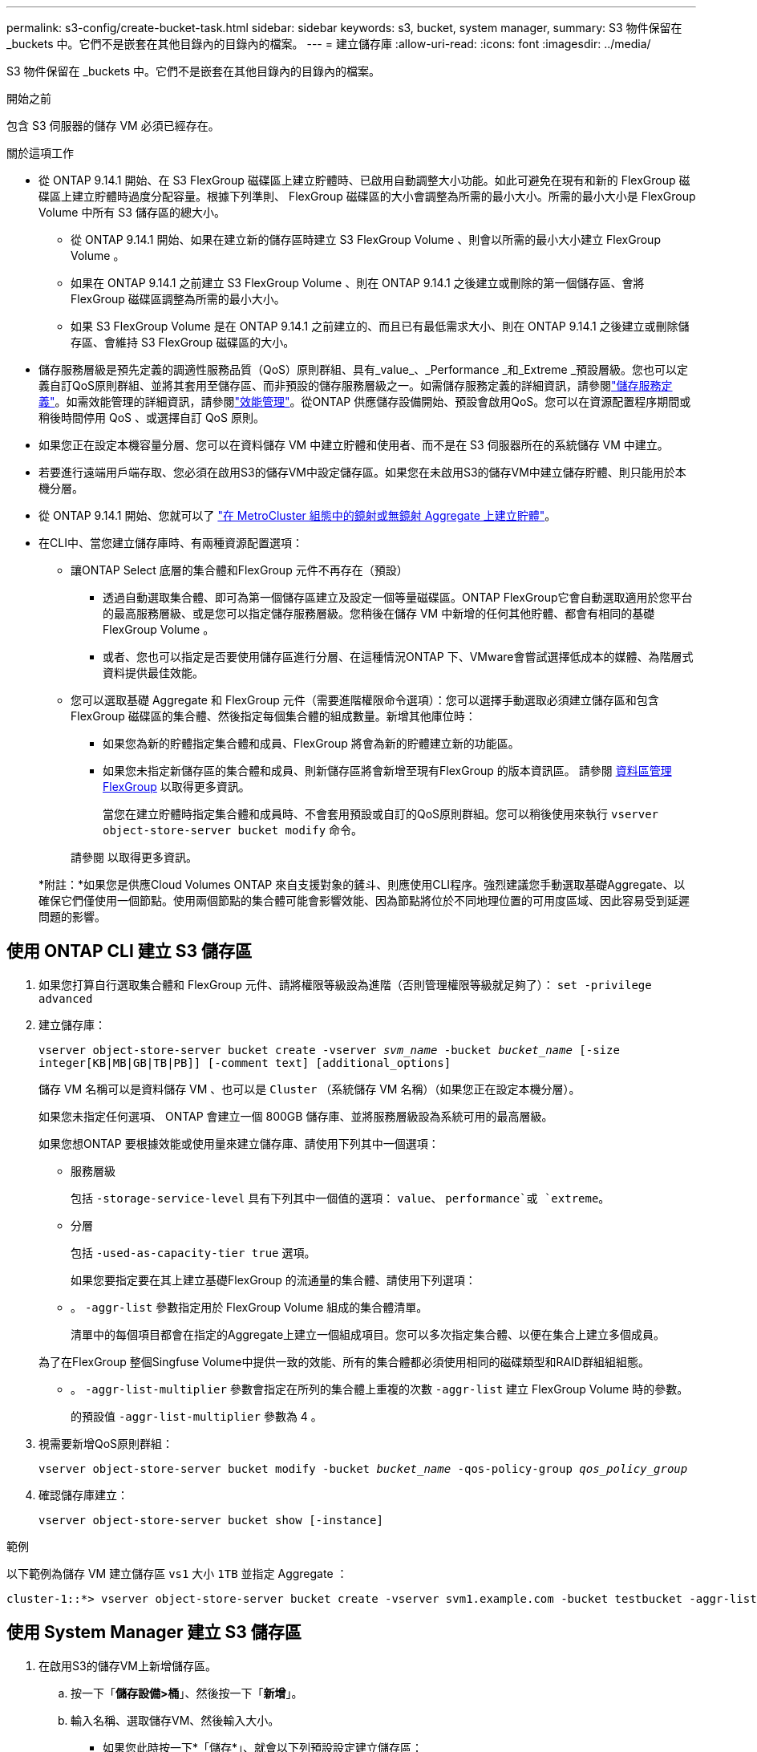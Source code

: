 ---
permalink: s3-config/create-bucket-task.html 
sidebar: sidebar 
keywords: s3, bucket, system manager, 
summary: S3 物件保留在 _buckets 中。它們不是嵌套在其他目錄內的目錄內的檔案。 
---
= 建立儲存庫
:allow-uri-read: 
:icons: font
:imagesdir: ../media/


[role="lead"]
S3 物件保留在 _buckets 中。它們不是嵌套在其他目錄內的目錄內的檔案。

.開始之前
包含 S3 伺服器的儲存 VM 必須已經存在。

.關於這項工作
* 從 ONTAP 9.14.1 開始、在 S3 FlexGroup 磁碟區上建立貯體時、已啟用自動調整大小功能。如此可避免在現有和新的 FlexGroup 磁碟區上建立貯體時過度分配容量。根據下列準則、 FlexGroup 磁碟區的大小會調整為所需的最小大小。所需的最小大小是 FlexGroup Volume 中所有 S3 儲存區的總大小。
+
** 從 ONTAP 9.14.1 開始、如果在建立新的儲存區時建立 S3 FlexGroup Volume 、則會以所需的最小大小建立 FlexGroup Volume 。
** 如果在 ONTAP 9.14.1 之前建立 S3 FlexGroup Volume 、則在 ONTAP 9.14.1 之後建立或刪除的第一個儲存區、會將 FlexGroup 磁碟區調整為所需的最小大小。
** 如果 S3 FlexGroup Volume 是在 ONTAP 9.14.1 之前建立的、而且已有最低需求大小、則在 ONTAP 9.14.1 之後建立或刪除儲存區、會維持 S3 FlexGroup 磁碟區的大小。


* 儲存服務層級是預先定義的調適性服務品質（QoS）原則群組、具有_value_、_Performance _和_Extreme _預設層級。您也可以定義自訂QoS原則群組、並將其套用至儲存區、而非預設的儲存服務層級之一。如需儲存服務定義的詳細資訊，請參閱link:storage-service-definitions-reference.html["儲存服務定義"]。如需效能管理的詳細資訊，請參閱link:../performance-admin/index.html["效能管理"]。從ONTAP 供應儲存設備開始、預設會啟用QoS。您可以在資源配置程序期間或稍後時間停用 QoS 、或選擇自訂 QoS 原則。


* 如果您正在設定本機容量分層、您可以在資料儲存 VM 中建立貯體和使用者、而不是在 S3 伺服器所在的系統儲存 VM 中建立。
* 若要進行遠端用戶端存取、您必須在啟用S3的儲存VM中設定儲存區。如果您在未啟用S3的儲存VM中建立儲存貯體、則只能用於本機分層。
* 從 ONTAP 9.14.1 開始、您就可以了 link:create-bucket-mcc-task.html["在 MetroCluster 組態中的鏡射或無鏡射 Aggregate 上建立貯體"]。
* 在CLI中、當您建立儲存庫時、有兩種資源配置選項：
+
** 讓ONTAP Select 底層的集合體和FlexGroup 元件不再存在（預設）
+
*** 透過自動選取集合體、即可為第一個儲存區建立及設定一個等量磁碟區。ONTAP FlexGroup它會自動選取適用於您平台的最高服務層級、或是您可以指定儲存服務層級。您稍後在儲存 VM 中新增的任何其他貯體、都會有相同的基礎 FlexGroup Volume 。
*** 或者、您也可以指定是否要使用儲存區進行分層、在這種情況ONTAP 下、VMware會嘗試選擇低成本的媒體、為階層式資料提供最佳效能。


** 您可以選取基礎 Aggregate 和 FlexGroup 元件（需要進階權限命令選項）：您可以選擇手動選取必須建立儲存區和包含 FlexGroup 磁碟區的集合體、然後指定每個集合體的組成數量。新增其他庫位時：
+
*** 如果您為新的貯體指定集合體和成員、FlexGroup 將會為新的貯體建立新的功能區。
*** 如果您未指定新儲存區的集合體和成員、則新儲存區將會新增至現有FlexGroup 的版本資訊區。
請參閱 xref:../flexgroup/index.html[資料區管理FlexGroup] 以取得更多資訊。
+
當您在建立貯體時指定集合體和成員時、不會套用預設或自訂的QoS原則群組。您可以稍後使用來執行 `vserver object-store-server bucket modify` 命令。

+
請參閱  以取得更多資訊。

+
*附註：*如果您是供應Cloud Volumes ONTAP 來自支援對象的鏟斗、則應使用CLI程序。強烈建議您手動選取基礎Aggregate、以確保它們僅使用一個節點。使用兩個節點的集合體可能會影響效能、因為節點將位於不同地理位置的可用度區域、因此容易受到延遲問題的影響。









== 使用 ONTAP CLI 建立 S3 儲存區

. 如果您打算自行選取集合體和 FlexGroup 元件、請將權限等級設為進階（否則管理權限等級就足夠了）： `set -privilege advanced`
. 建立儲存庫：
+
`vserver object-store-server bucket create -vserver _svm_name_ -bucket _bucket_name_ [-size integer[KB|MB|GB|TB|PB]] [-comment text] [additional_options]`

+
儲存 VM 名稱可以是資料儲存 VM 、也可以是 `Cluster` （系統儲存 VM 名稱）（如果您正在設定本機分層）。

+
如果您未指定任何選項、 ONTAP 會建立一個 800GB 儲存庫、並將服務層級設為系統可用的最高層級。

+
如果您想ONTAP 要根據效能或使用量來建立儲存庫、請使用下列其中一個選項：

+
** 服務層級
+
包括 `-storage-service-level` 具有下列其中一個值的選項： `value`、 `performance`或 `extreme`。

** 分層
+
包括 `-used-as-capacity-tier true` 選項。



+
如果您要指定要在其上建立基礎FlexGroup 的流通量的集合體、請使用下列選項：

+
** 。 `-aggr-list` 參數指定用於 FlexGroup Volume 組成的集合體清單。
+
清單中的每個項目都會在指定的Aggregate上建立一個組成項目。您可以多次指定集合體、以便在集合上建立多個成員。

+
為了在FlexGroup 整個Singfuse Volume中提供一致的效能、所有的集合體都必須使用相同的磁碟類型和RAID群組組組態。

** 。 `-aggr-list-multiplier` 參數會指定在所列的集合體上重複的次數 `-aggr-list` 建立 FlexGroup Volume 時的參數。
+
的預設值 `-aggr-list-multiplier` 參數為 4 。



. 視需要新增QoS原則群組：
+
`vserver object-store-server bucket modify -bucket _bucket_name_ -qos-policy-group _qos_policy_group_`

. 確認儲存庫建立：
+
`vserver object-store-server bucket show [-instance]`



.範例
以下範例為儲存 VM 建立儲存區 `vs1` 大小 `1TB` 並指定 Aggregate ：

[listing]
----
cluster-1::*> vserver object-store-server bucket create -vserver svm1.example.com -bucket testbucket -aggr-list aggr1 -size 1TB
----


== 使用 System Manager 建立 S3 儲存區

. 在啟用S3的儲存VM上新增儲存區。
+
.. 按一下「*儲存設備>桶*」、然後按一下「*新增*」。
.. 輸入名稱、選取儲存VM、然後輸入大小。
+
*** 如果您此時按一下*「儲存*」、就會以下列預設設定建立儲存區：
+
**** 除非任何群組原則已經生效、否則不會授予使用者桶的存取權。
+

NOTE: 您不應該使用S3 root使用者來管理ONTAP 物件儲存設備並分享其權限、因為它對物件儲存區的存取權限不受限制。而是使用您指派的管理權限來建立使用者或群組。

**** 服務品質（效能）等級、是您系統可用的最高等級。


*** 按一下 * 儲存 * 以建立具有這些預設值的貯體。








=== 設定其他權限和限制

您可以按一下「 * 更多選項 * 」來設定物件鎖定、使用者權限和效能層級的設定、或是稍後修改這些設定。

如果您打算使用S3物件存放區FabricPool 來進行分層、請考慮選擇*用於分層*（使用低成本媒體、為階層式資料提供最佳效能）、而非效能服務層級。

如果您想要啟用物件的版本設定以供稍後恢復、請選取 * 啟用版本管理 * 。如果您啟用貯體上的物件鎖定、預設會啟用版本設定。如需物件版本設定的相關資訊、請參閱 https://docs.aws.amazon.com/AmazonS3/latest/userguide/Versioning.html["在適用於 Amazon 的 S3 儲存區中使用版本設定"]。

從 9.14.1 開始、 S3 儲存區支援物件鎖定。S3 物件鎖定需要標準 SnapLock 授權。本授權隨附於 https://docs.netapp.com/us-en/ontap/system-admin/manage-licenses-concept.html["ONTAP One"]。
在 ONTAP One 之前、 SnapLock 授權已包含在安全性與法規遵循套件中。安全性與法規遵循套件已不再提供、但仍有效。雖然目前並不需要、但現有客戶可以選擇 https://docs.netapp.com/us-en/ontap/system-admin/download-nlf-task.html["升級至 ONTAP One"]。
如果您要啟用貯體上的物件鎖定、您應該 https://docs.netapp.com/us-en/ontap/system-admin/manage-license-task.html["確認已安裝 SnapLock 授權"]。如果未安裝 SnapLock 授權、您必須 https://docs.netapp.com/us-en/ontap/system-admin/install-license-task.html["安裝"] 您可以先啟用物件鎖定。
當您確認已安裝 SnapLock 授權時、若要保護您的儲存區中的物件、避免遭到刪除或覆寫、請選取 * 啟用物件鎖定 * 。鎖定功能可在所有或特定版本的物件上啟用、而且只有在叢集節點初始化 SnapLock 規範時鐘時才會啟用。請遵循下列步驟：

. 如果未在叢集的任何節點上初始化 SnapLock 規範時鐘、則會出現 * 初始化 SnapLock 規範時鐘 * 按鈕。按一下 * 初始化 SnapLock Compliance Clock* 、初始化叢集節點上的 SnapLock 規範時鐘。
. 選取 * Governance * 模式以啟動時間鎖定、允許對物件執行寫入一次、讀取多（ WORM ）權限。即使在 _Governance 模式中、具有特定權限的系統管理員使用者也可以刪除物件。
. 如果您想要指派更嚴格的物件刪除和更新規則、請選取 * 符合性 * 模式。在此物件鎖定模式中、只有在指定的保留期間完成時、物件才能過期。除非指定保留期間、否則物件會無限期地保持鎖定。
. 如果您希望鎖定在特定期間內生效、請指定鎖定的保留期限（以天或年為單位）。
+

NOTE: 鎖定適用於版本控制和非版本控制的 S3 貯體。物件鎖定不適用於 NAS 物件。



您可以為貯體設定保護和權限設定、以及效能服務層級。


NOTE: 您必須先建立使用者和群組、才能設定權限。

如需相關資訊，請參閱 link:../s3-snapmirror/create-remote-mirror-new-bucket-task.html["為新的儲存貯體建立鏡射"]。



=== 確認可存取貯體

在 S3 用戶端應用程式（無論是 ONTAP S3 或外部第三方應用程式）上、您可以輸入下列命令來驗證您對新建立的儲存區的存取：

* S3伺服器CA憑證。
* 使用者的存取金鑰和秘密金鑰。
* S3伺服器FQDN名稱和儲存區名稱。

